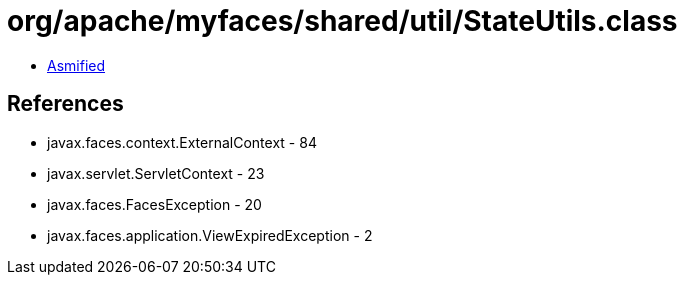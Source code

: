 = org/apache/myfaces/shared/util/StateUtils.class

 - link:StateUtils-asmified.java[Asmified]

== References

 - javax.faces.context.ExternalContext - 84
 - javax.servlet.ServletContext - 23
 - javax.faces.FacesException - 20
 - javax.faces.application.ViewExpiredException - 2

